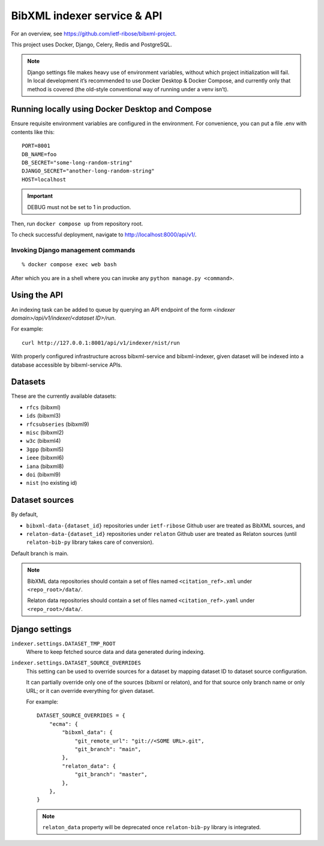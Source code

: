 ============================
BibXML indexer service & API
============================

For an overview, see https://github.com/ietf-ribose/bibxml-project.

This project uses Docker, Django, Celery, Redis and PostgreSQL.

.. note::

   Django settings file makes heavy use of environment variables,
   without which project initialization will fail.
   In local development it’s recommended to use Docker Desktop & Docker Compose,
   and currently only that method is covered
   (the old-style conventional way of running under a venv isn’t).


Running locally using Docker Desktop and Compose
------------------------------------------------

Ensure requisite environment variables are configured in the environment.
For convenience, you can put a file .env with contents like this::

    PORT=8001
    DB_NAME=foo
    DB_SECRET="some-long-random-string"
    DJANGO_SECRET="another-long-random-string"
    HOST=localhost

.. important::

   DEBUG must not be set to 1 in production.

Then, run ``docker compose up`` from repository root.

To check successful deployment, navigate to http://localhost:8000/api/v1/.

Invoking Django management commands
~~~~~~~~~~~~~~~~~~~~~~~~~~~~~~~~~~~

::

    % docker compose exec web bash

After which you are in a shell where you can invoke any ``python manage.py <command>``.

Using the API
-------------

An indexing task can be added to queue by querying an API endpoint
of the form `<indexer domain>/api/v1/indexer/<dataset ID>/run`.

For example::

    curl http://127.0.0.1:8001/api/v1/indexer/nist/run

With properly configured infrastructure across bibxml-service and bibxml-indexer,
given dataset will be indexed into a database accessible by bibxml-service APIs.


Datasets
--------

These are the currently available datasets:

* ``rfcs`` (bibxml)
* ``ids`` (bibxml3)
* ``rfcsubseries`` (bibxml9)
* ``misc`` (bibxml2)
* ``w3c`` (bibxml4)
* ``3gpp`` (bibxml5)
* ``ieee`` (bibxml6)
* ``iana`` (bibxml8)
* ``doi`` (bibxml9)
* ``nist`` (no existing id)



Dataset sources
---------------

By default,

* ``bibxml-data-{dataset_id}`` repositories under ``ietf-ribose`` Github user are treated as BibXML sources, and
* ``relaton-data-{dataset_id}`` repositories under ``relaton`` Github user are treated as Relaton sources
  (until ``relaton-bib-py`` library takes care of conversion).

Default branch is main.

.. seealso:: ``DATASET_SOURCE_OVERRIDES`` setting.

.. note::

   BibXML data repositories should contain a set of files
   named ``<citation_ref>.xml`` under ``<repo_root>/data/``.

   Relaton data repositories should contain a set of files
   named ``<citation_ref>.yaml`` under ``<repo_root>/data/``.


Django settings
---------------

``indexer.settings.DATASET_TMP_ROOT``
    Where to keep fetched source data and data generated during indexing.

``indexer.settings.DATASET_SOURCE_OVERRIDES``
    This setting can be used to override sources for a dataset
    by mapping dataset ID to dataset source configuration.
    
    It can partially override only one of the sources (bibxml or relaton),
    and for that source only branch name or only URL;
    or it can override everything for given dataset.
    
    For example::

        DATASET_SOURCE_OVERRIDES = {
            "ecma": {
                "bibxml_data": {
                    "git_remote_url": "git://<SOME URL>.git",
                    "git_branch": "main",
                },
                "relaton_data": {
                    "git_branch": "master",
                },
            },
        }

    .. note:: ``relaton_data`` property will be deprecated once ``relaton-bib-py`` library is integrated.
